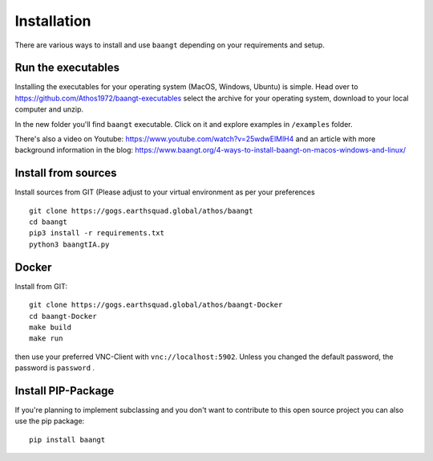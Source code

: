 Installation
============

There are various ways to install and use ``baangt`` depending on your requirements and setup.

Run the executables
-------------------

Installing the executables for your operating system (MacOS, Windows, Ubuntu) is simple. Head over to
https://github.com/Athos1972/baangt-executables select the archive for your operating system,
download to your local computer and unzip.

In the new folder you'll find ``baangt`` executable. Click on it and explore examples in ``/examples`` folder.

There's also a video on Youtube: https://www.youtube.com/watch?v=25wdwElMlH4 and an article with more background
information in the blog: https://www.baangt.org/4-ways-to-install-baangt-on-macos-windows-and-linux/

Install from sources
--------------------

Install sources from GIT (Please adjust to your virtual environment as per your preferences

::

    git clone https://gogs.earthsquad.global/athos/baangt
    cd baangt
    pip3 install -r requirements.txt
    python3 baangtIA.py

Docker
------
Install from GIT:

::

    git clone https://gogs.earthsquad.global/athos/baangt-Docker
    cd baangt-Docker
    make build
    make run

then use your preferred VNC-Client with ``vnc://localhost:5902``. Unless you changed the default password, the
password is ``password`` .

Install PIP-Package
------------------------
If you're planning to implement subclassing and you don't want to contribute to this open source project you can also
use the pip package:

::

    pip install baangt